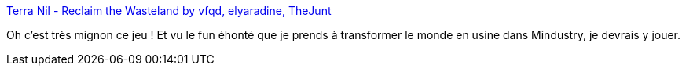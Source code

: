 :jbake-type: post
:jbake-status: published
:jbake-title: Terra Nil - Reclaim the Wasteland by vfqd, elyaradine, TheJunt
:jbake-tags: écologie,jeu,simulateur,_mois_sept.,_année_2020
:jbake-date: 2020-09-15
:jbake-depth: ../
:jbake-uri: shaarli/1600196933000.adoc
:jbake-source: https://nicolas-delsaux.hd.free.fr/Shaarli?searchterm=https%3A%2F%2Fvfqd.itch.io%2Fterra-nil&searchtags=%C3%A9cologie+jeu+simulateur+_mois_sept.+_ann%C3%A9e_2020
:jbake-style: shaarli

https://vfqd.itch.io/terra-nil[Terra Nil - Reclaim the Wasteland by vfqd, elyaradine, TheJunt]

Oh c'est très mignon ce jeu ! Et vu le fun éhonté que je prends à transformer le monde en usine dans Mindustry, je devrais y jouer.
